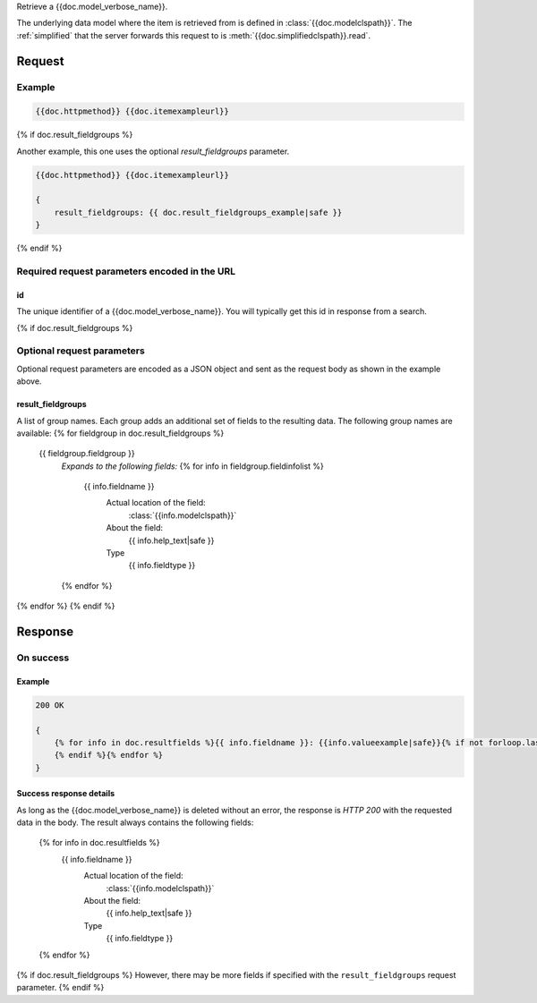 Retrieve a {{doc.model_verbose_name}}.

The underlying data model where the item is retrieved from is defined in
:class:`{{doc.modelclspath}}`.
The :ref:`simplified` that the server forwards this request to is
:meth:`{{doc.simplifiedclspath}}.read`.


********
Request
********


Example
################

.. code-block:: javascript

    {{doc.httpmethod}} {{doc.itemexampleurl}}

{% if doc.result_fieldgroups %}

Another example, this one uses the optional *result_fieldgroups* parameter.

.. code-block:: javascript

    {{doc.httpmethod}} {{doc.itemexampleurl}}

    {
        result_fieldgroups: {{ doc.result_fieldgroups_example|safe }}
    }
{% endif %}

Required request parameters encoded in the URL
##############################################

id
--------------

The unique identifier of a {{doc.model_verbose_name}}. You will typically get
this id in response from a search.

{% if doc.result_fieldgroups %}

Optional request parameters
###########################

Optional request parameters are encoded as a JSON object and sent as the
request body as shown in the example above.

result_fieldgroups
------------------
A list of group names. Each group adds an additional set of fields to the
resulting data. The following group names are available:
{% for fieldgroup in doc.result_fieldgroups %}
    {{ fieldgroup.fieldgroup }}
        *Expands to the following fields:*
        {% for info in fieldgroup.fieldinfolist %}
            {{ info.fieldname }}
                Actual location of the field:
                    :class:`{{info.modelclspath}}`
                About the field:
                    {{ info.help_text|safe }}
                Type
                    {{ info.fieldtype }}
        {% endfor %}
{% endfor %}
{% endif %}



**************
Response
**************

On success
##########

Example
-------

.. code-block:: javascript

    200 OK

    {
        {% for info in doc.resultfields %}{{ info.fieldname }}: {{info.valueexample|safe}}{% if not forloop.last %},
        {% endif %}{% endfor %}
    }

Success response details
------------------------

As long as the {{doc.model_verbose_name}} is deleted without an error, the
response is *HTTP 200* with the requested data in the body.
The result always contains the following fields:

    {% for info in doc.resultfields %}
        {{ info.fieldname }}
            Actual location of the field:
                :class:`{{info.modelclspath}}`
            About the field:
                {{ info.help_text|safe }}
            Type
                {{ info.fieldtype }}
    {% endfor %}

{% if doc.result_fieldgroups %}
However, there may be more fields if specified with the ``result_fieldgroups``
request parameter.
{% endif %}

